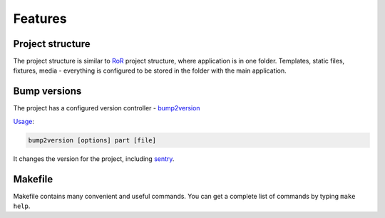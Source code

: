 ========
Features
========

Project structure
-----------------
The project structure is similar to RoR_ project structure, where application is in one folder.
Templates, static files, fixtures, media - everything is configured to be stored in the folder with the main application.

Bump versions
-------------
The project has a configured version controller - bump2version_

Usage_:

.. code-block:: bash

    bump2version [options] part [file]


It changes the version for the project, including sentry_.


Makefile
--------
Makefile contains many convenient and useful commands. You can get a complete list of commands by typing ``make help``.


.. _bump2version: https://github.com/c4urself/bump2version
.. _Usage: https://github.com/c4urself/bump2version#usage
.. _sentry: https://docs.sentry.io/
.. _RoR: https://rubyonrails.org/
